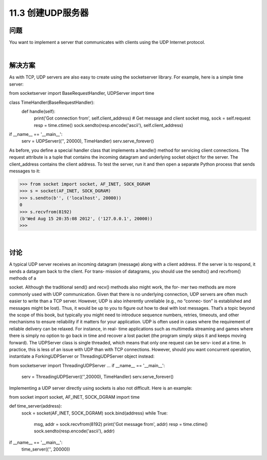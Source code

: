 ============================
11.3 创建UDP服务器
============================

----------
问题
----------
You want to implement a server that communicates with clients using the UDP Internet
protocol.

|

----------
解决方案
----------
As with TCP, UDP servers are also easy to create using the socketserver library. For
example, here is a simple time server:

from socketserver import BaseRequestHandler, UDPServer
import time

class TimeHandler(BaseRequestHandler):
    def handle(self):
        print('Got connection from', self.client_address)
        # Get message and client socket
        msg, sock = self.request
        resp = time.ctime()
        sock.sendto(resp.encode('ascii'), self.client_address)

if __name__ == '__main__':
    serv = UDPServer(('', 20000), TimeHandler)
    serv.serve_forever()

As before, you define a special handler class that implements a handle() method for
servicing client connections. The request attribute is a tuple that contains the incoming
datagram and underlying socket object for the server. The client_address contains
the client address.
To test the server, run it and then open a separate Python process that sends messages
to it:

>>> from socket import socket, AF_INET, SOCK_DGRAM
>>> s = socket(AF_INET, SOCK_DGRAM)
>>> s.sendto(b'', ('localhost', 20000))
0
>>> s.recvfrom(8192)
(b'Wed Aug 15 20:35:08 2012', ('127.0.0.1', 20000))
>>>

|

----------
讨论
----------
A typical UDP server receives an incoming datagram (message) along with a client
address. If the server is to respond, it sends a datagram back to the client. For trans‐
mission of datagrams, you should use the  sendto() and  recvfrom() methods of a

socket. Although the traditional send() and recv() methods also might work, the for‐
mer two methods are more commonly used with UDP communication.
Given that there is no underlying connection, UDP servers are often much easier to
write than a TCP server. However, UDP is also inherently unreliable (e.g., no “connec‐
tion” is established and messages might be lost). Thus, it would be up to you to figure
out how to deal with lost messages. That’s a topic beyond the scope of this book, but
typically you might need to introduce sequence numbers, retries, timeouts, and other
mechanisms to ensure reliability if it matters for your application. UDP is often used in
cases where the requirement of reliable delivery can be relaxed. For instance, in real-
time applications such as multimedia streaming and games where there is simply no
option to go back in time and recover a lost packet (the program simply skips it and
keeps moving forward).
The UDPServer class is single threaded, which means that only one request can be serv‐
iced at a time. In practice, this is less of an issue with UDP than with TCP connections.
However, should you want concurrent operation, instantiate a ForkingUDPServer or
ThreadingUDPServer object instead:

from socketserver import ThreadingUDPServer
...
if __name__ == '__main__':
    serv = ThreadingUDPServer(('',20000), TimeHandler)
    serv.serve_forever()

Implementing  a  UDP  server  directly  using  sockets  is  also  not  difficult.  Here  is  an
example:

from socket import socket, AF_INET, SOCK_DGRAM
import time

def time_server(address):
    sock = socket(AF_INET, SOCK_DGRAM)
    sock.bind(address)
    while True:
        msg, addr = sock.recvfrom(8192)
        print('Got message from', addr)
        resp = time.ctime()
        sock.sendto(resp.encode('ascii'), addr)

if __name__ == '__main__':
    time_server(('', 20000))

